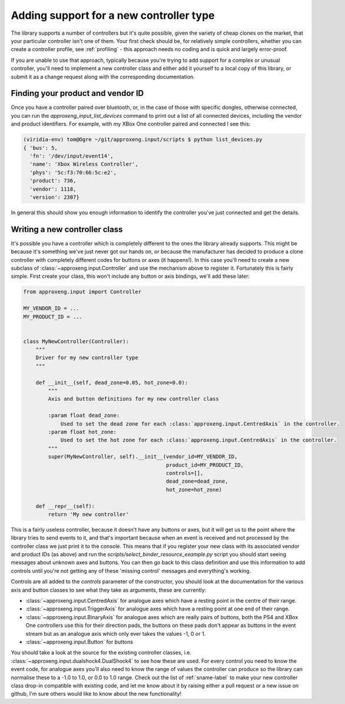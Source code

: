 Adding support for a new controller type
========================================

The library supports a number of controllers but it's quite possible, given the variety of cheap clones on the market,
that your particular controller isn't one of them. Your first check should be, for relatively simple controllers,
whether you can create a controller profile, see :ref:`profiling` - this approach needs no coding and is quick and
largely error-proof.

If you are unable to use that approach, typically because you're trying to add support for a complex or unusual
controller, you'll need to implement a new controller class and either add it yourself to a local copy of this library,
or submit it as a change request along with the corresponding documentation.

Finding your product and vendor ID
----------------------------------

Once you have a controller paired over bluetooth, or, in the case of those with specific dongles, otherwise connected,
you can run the `approxeng_input_list_devices` command to print out a list of all connected devices, including the
vendor and product identifiers. For example, with my XBox One controller paired and connected I see this:

.. code-block:: bash

    (viridia-env) tom@Ogre ~/git/approxeng.input/scripts $ python list_devices.py
    { 'bus': 5,
      'fn': '/dev/input/event14',
      'name': 'Xbox Wireless Controller',
      'phys': '5c:f3:70:66:5c:e2',
      'product': 736,
      'vendor': 1118,
      'version': 2307}

In general this should show you enough information to identify the controller you've just connected and get the details.

Writing a new controller class
------------------------------

It's possible you have a controller which is completely different to the ones the library already supports. This might
be because it's something we've just never got our hands on, or because the manufacturer has decided to produce a clone
controller with completely different codes for buttons or axes (it happens!). In this case you'll need to create a new
subclass of :class:`~approxeng.input.Controller` and use the mechanism above to register it. Fortunately this is fairly
simple. First create your class, this won't include any button or axis bindings, we'll add these later:

.. code-block:: python

    from approxeng.input import Controller

    MY_VENDOR_ID = ...
    MY_PRODUCT_ID = ...


    class MyNewController(Controller):
        """
        Driver for my new controller type
        """

        def __init__(self, dead_zone=0.05, hot_zone=0.0):
            """
            Axis and button definitions for my new controller class

            :param float dead_zone:
                Used to set the dead zone for each :class:`approxeng.input.CentredAxis` in the controller.
            :param float hot_zone:
                Used to set the hot zone for each :class:`approxeng.input.CentredAxis` in the controller.
            """
            super(MyNewController, self).__init__(vendor_id=MY_VENDOR_ID,
                                                  product_id=MY_PRODUCT_ID,
                                                  controls=[],
                                                  dead_zone=dead_zone,
                                                  hot_zone=hot_zone)

        def __repr__(self):
            return 'My new controller'

This is a fairly useless controller, because it doesn't have any buttons or axes, but it will get us to the point where
the library tries to send events to it, and that's important because when an event is received and not processed by the
controller class we just print it to the console. This means that if you register your new class with its associated
vendor and product IDs (as above) and run the `scripts/select_binder_resource_example.py` script you should start seeing
messages about unknown axes and buttons. You can then go back to this class definition and use this information to add
controls until you're not getting any of these 'missing control' messages and everything's working.

Controls are all added to the `controls` parameter of the constructor, you should look at the documentation for the
various axis and button classes to see what they take as arguments, these are currently:

- :class:`~approxeng.input.CentredAxis` for analogue axes which have a resting point in the centre of their range.

- :class:`~approxeng.input.TriggerAxis` for analogue axes which have a resting point at one end of their range.

- :class:`~approxeng.input.BinaryAxis` for analogue axes which are really pairs of buttons, both the PS4 and XBox One
  controllers use this for their direction pads, the buttons on these pads don't appear as buttons in the event stream
  but as an analogue axis which only ever takes the values -1, 0 or 1.

- :class:`~approxeng.input.Button` for buttons

You should take a look at the source for the existing controller classes, i.e.
:class:`~approxeng.input.dualshock4.DualShock4` to see how these are used. For every control you need to know the
event code, for analogue axes you'll also need to know the range of values the controller can produce so the library
can normalise these to a -1.0 to 1.0, or 0.0 to 1.0 range. Check out the list of :ref:`sname-label` to make your new
controller class drop-in compatible with existing code, and let me know about it by raising either a pull request or a
new issue on github, I'm sure others would like to know about the new functionality!
